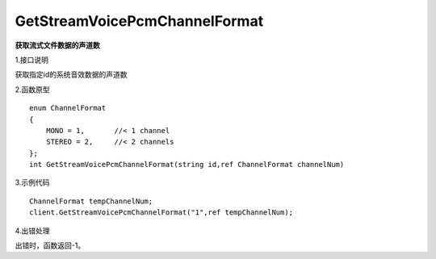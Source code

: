 GetStreamVoicePcmChannelFormat
===============================
**获取流式文件数据的声道数**

1.接口说明

获取指定id的系统音效数据的声道数

2.函数原型
::
    enum ChannelFormat
    {
        MONO = 1,       //< 1 channel
        STEREO = 2,     //< 2 channels
    };
    int GetStreamVoicePcmChannelFormat(string id,ref ChannelFormat channelNum)

3.示例代码
::
    ChannelFormat tempChannelNum;
    client.GetStreamVoicePcmChannelFormat("1",ref tempChannelNum);

4.出错处理

出错时，函数返回-1。